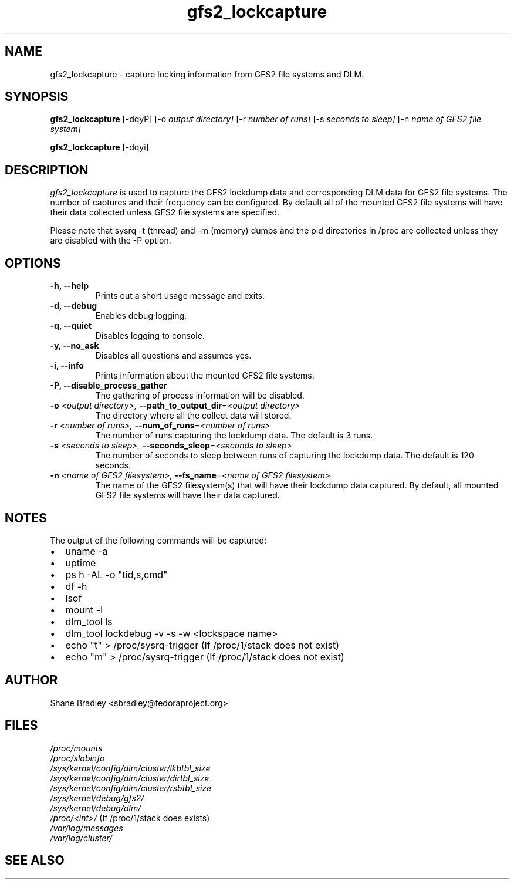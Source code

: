 .TH gfs2_lockcapture 8

.SH NAME
gfs2_lockcapture \- capture locking information from GFS2 file systems and DLM.

.SH SYNOPSIS
.B gfs2_lockcapture \fR[-dqyP]  [-o \fIoutput directory]\fR [-r \fInumber of runs]\fR [-s \fIseconds to sleep]\fR [-n \fIname of GFS2 file system]\fP
.PP
.B gfs2_lockcapture \fR[-dqyi]

.SH DESCRIPTION
\fIgfs2_lockcapture\fR is used to capture the GFS2 lockdump data and
corresponding DLM data for GFS2 file systems. The number of captures and their
frequency can be configured. By default all of the mounted GFS2 file systems
will have their data collected unless GFS2 file systems are specified.
.PP
Please note that sysrq -t (thread) and -m (memory) dumps and the pid
directories in /proc are collected unless they are disabled with the -P option.

.SH OPTIONS
.TP
\fB-h,  --help\fP
Prints out a short usage message and exits.
.TP
\fB-d,  --debug\fP
Enables debug logging.
.TP
\fB-q,  --quiet\fP
Disables logging to console.
.TP
\fB-y,  --no_ask\fP
Disables all questions and assumes yes.
.TP
\fB-i,  --info\fP
Prints information about the mounted GFS2 file systems.
.TP
\fB-P,  --disable_process_gather\fP
The gathering of process information will be disabled.
.TP
\fB-o \fI<output directory>, \fB--path_to_output_dir\fR=\fI<output directory>\fP
The directory where all the collect data will stored.
.TP
\fB-r \fI<number of runs>,  \fB--num_of_runs\fR=\fI<number of runs>\fP
The number of runs capturing the lockdump data. The default is 3 runs.
.TP
\fB-s \fI<seconds to sleep>,  \fB--seconds_sleep\fR=\fI<seconds to sleep>\fP
The number of seconds to sleep between runs of capturing the lockdump data. The default is 120 seconds.
.TP
\fB-n \fI<name of GFS2 filesystem>,  \fB--fs_name\fR=\fI<name of GFS2 filesystem>\fP
The name of the GFS2 filesystem(s) that will have their lockdump data captured. By default, all mounted GFS2 file systems will have their data captured.
.
.SH NOTES
The output of the following commands will be captured:
.IP \(bu 2
uname -a
.IP \(bu 2
uptime
.IP \(bu 2
ps h -AL -o "tid,s,cmd"
.IP \(bu 2
df -h
.IP \(bu 2
lsof
.IP \(bu 2
mount -l
.IP \(bu 2
dlm_tool ls
.IP \(bu 2
dlm_tool lockdebug -v -s -w <lockspace name>
.IP \(bu 2
echo "t" > /proc/sysrq-trigger (If /proc/1/stack does not exist)
.IP \(bu 2
echo "m" > /proc/sysrq-trigger (If /proc/1/stack does not exist)

.SH AUTHOR
.nf
Shane Bradley <sbradley@fedoraproject.org>
.fi
.SH FILES
.I /proc/mounts
.br
.I /proc/slabinfo
.br
.I /sys/kernel/config/dlm/cluster/lkbtbl_size
.br
.I /sys/kernel/config/dlm/cluster/dirtbl_size
.br
.I /sys/kernel/config/dlm/cluster/rsbtbl_size
.br
.I /sys/kernel/debug/gfs2/
.br
.I /sys/kernel/debug/dlm/
.br
.I /proc/<int>/
(If /proc/1/stack does exists)
.br
.I /var/log/messages
.br
.I /var/log/cluster/
.br
.SH SEE ALSO
